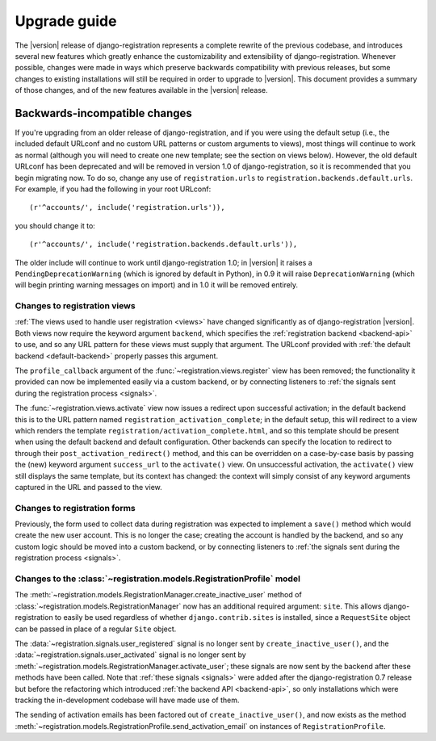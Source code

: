 .. _upgrade:

Upgrade guide
=============

The |version| release of django-registration represents a complete
rewrite of the previous codebase, and introduces several new features
which greatly enhance the customizability and extensibility of
django-registration. Whenever possible, changes were made in ways
which preserve backwards compatibility with previous releases, but
some changes to existing installations will still be required in order
to upgrade to |version|. This document provides a summary of those
changes, and of the new features available in the |version| release.


Backwards-incompatible changes
------------------------------

If you're upgrading from an older release of django-registration, and
if you were using the default setup (i.e., the included default
URLconf and no custom URL patterns or custom arguments to views), most
things will continue to work as normal (although you will need to
create one new template; see the section on views below). However, the
old default URLconf has been deprecated and will be removed in version
1.0 of django-registration, so it is recommended that you begin
migrating now. To do so, change any use of ``registration.urls`` to
``registration.backends.default.urls``. For example, if you had the
following in your root URLconf::

    (r'^accounts/', include('registration.urls')),

you should change it to::

    (r'^accounts/', include('registration.backends.default.urls')),

The older include will continue to work until django-registration 1.0;
in |version| it raises a ``PendingDeprecationWarning`` (which is
ignored by default in Python), in 0.9 it will raise
``DeprecationWarning`` (which will begin printing warning messages on
import) and in 1.0 it will be removed entirely.


Changes to registration views
~~~~~~~~~~~~~~~~~~~~~~~~~~~~~

:ref:`The views used to handle user registration <views>` have changed
significantly as of django-registration |version|. Both views now
require the keyword argument ``backend``, which specifies the
:ref:`registration backend <backend-api>` to use, and so any URL
pattern for these views must supply that argument. The URLconf
provided with :ref:`the default backend <default-backend>` properly
passes this argument.

The ``profile_callback`` argument of the
:func:`~registration.views.register` view has been removed; the
functionality it provided can now be implemented easily via a custom
backend, or by connecting listeners to :ref:`the signals sent during
the registration process <signals>`.

The :func:`~registration.views.activate` view now issues a redirect
upon successful activation; in the default backend this is to the URL
pattern named ``registration_activation_complete``; in the default
setup, this will redirect to a view which renders the template
``registration/activation_complete.html``, and so this template should
be present when using the default backend and default
configuration. Other backends can specify the location to redirect to
through their ``post_activation_redirect()`` method, and this can be
overridden on a case-by-case basis by passing the (new) keyword
argument ``success_url`` to the ``activate()`` view. On unsuccessful
activation, the ``activate()`` view still displays the same template,
but its context has changed: the context will simply consist of any
keyword arguments captured in the URL and passed to the view.


Changes to registration forms
~~~~~~~~~~~~~~~~~~~~~~~~~~~~~

Previously, the form used to collect data during registration was
expected to implement a ``save()`` method which would create the new
user account. This is no longer the case; creating the account is
handled by the backend, and so any custom logic should be moved into a
custom backend, or by connecting listeners to :ref:`the signals sent
during the registration process <signals>`.


Changes to the :class:`~registration.models.RegistrationProfile` model
~~~~~~~~~~~~~~~~~~~~~~~~~~~~~~~~~~~~~~~~~~~~~~~~~~~~~~~~~~~~~~~~~~~~~~

The
:meth:`~registration.models.RegistrationManager.create_inactive_user`
method of :class:`~registration.models.RegistrationManager` now has an
additional required argument: ``site``. This allows
django-registration to easily be used regardless of whether
``django.contrib.sites`` is installed, since a ``RequestSite`` object
can be passed in place of a regular ``Site`` object.

The :data:`~registration.signals.user_registered` signal is no longer
sent by ``create_inactive_user()``, and the
:data:`~registration.signals.user_activated` signal is no longer sent
by :meth:`~registration.models.RegistrationManager.activate_user`;
these signals are now sent by the backend after these methods have
been called. Note that :ref:`these signals <signals>` were added after
the django-registration 0.7 release but before the refactoring which
introduced :ref:`the backend API <backend-api>`, so only installations
which were tracking the in-development codebase will have made use of
them.

The sending of activation emails has been factored out of
``create_inactive_user()``, and now exists as the method
:meth:`~registration.models.RegistrationProfile.send_activation_email`
on instances of ``RegistrationProfile``.
